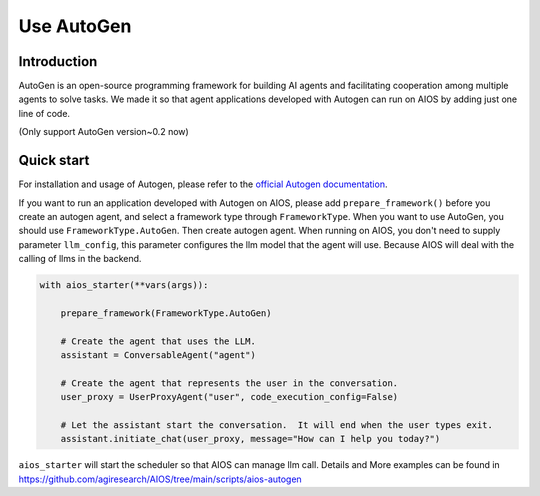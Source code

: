 Use AutoGen
===========

Introduction
------------
AutoGen is an open-source programming framework for building AI agents and
facilitating cooperation among multiple agents to solve tasks. We made it
so that agent applications developed with Autogen can run on AIOS by adding
just one line of code.

(Only support AutoGen version~0.2 now)

Quick start
-----------
For installation and usage of Autogen, please refer to the `official Autogen documentation <https://microsoft.github.io/autogen/docs/Getting-Started>`_.

If you want to run an application developed with Autogen on AIOS, please add ``prepare_framework()``
before you create an autogen agent, and select a framework type through ``FrameworkType``. When you want to
use AutoGen, you should use ``FrameworkType.AutoGen``.
Then create autogen agent. When running on AIOS, you don't need to supply parameter ``llm_config``,
this parameter configures the llm model that the agent will use.
Because AIOS will deal with the calling of llms in the backend.

.. code-block:: python

        with aios_starter(**vars(args)):

            prepare_framework(FrameworkType.AutoGen)

            # Create the agent that uses the LLM.
            assistant = ConversableAgent("agent")

            # Create the agent that represents the user in the conversation.
            user_proxy = UserProxyAgent("user", code_execution_config=False)

            # Let the assistant start the conversation.  It will end when the user types exit.
            assistant.initiate_chat(user_proxy, message="How can I help you today?")

``aios_starter`` will start the scheduler so that AIOS can manage llm call.
Details and More examples can be found in https://github.com/agiresearch/AIOS/tree/main/scripts/aios-autogen
